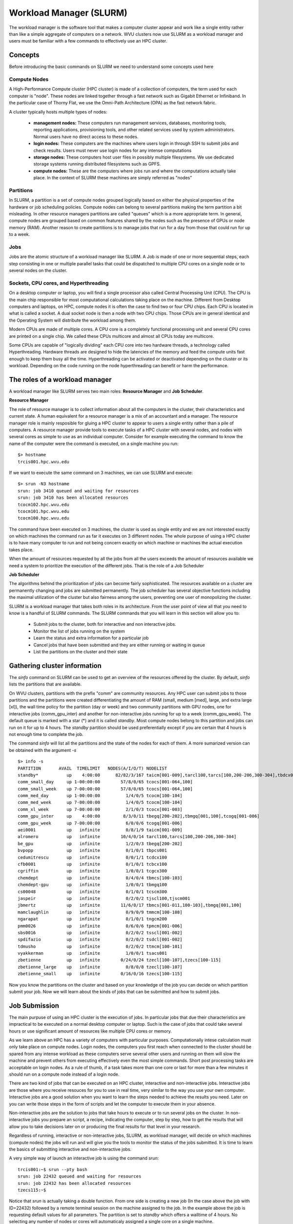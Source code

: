 .. _qs-workload-manager:

Workload Manager (SLURM)
========================

The workload manager is the software tool that makes a computer cluster appear and work like a single entity rather than like a simple aggregate of computers on a network.
WVU clusters now use SLURM as a workload manager and users must be familiar with a few commands to effectively use an HPC cluster.

Concepts
--------

Before introducing the basic commands on SLURM we need to understand some concepts used here

Compute Nodes
~~~~~~~~~~~~~

A High-Performance Compute cluster (HPC cluster) is made of a collection of computers, the term used for each computer is "node".
These nodes are linked together through a fast network such as Gigabit Ethernet or Infiniband. 
In the particular case of Thorny Flat, we use the Omni-Path Architecture (OPA) as the fast network fabric.

A cluster typically hosts multiple types of nodes:

    * **management nodes:** These computers run management services, databases, monitoring tools, reporting applications, provisioning tools, and other related services used by system administrators. Normal users have no direct access to these nodes.
    * **login nodes:** These computers are the machines where users login in through SSH to submit jobs and check results. Users must never use login nodes for any intense computations
    * **storage nodes:** These computers host user files in possibly multiple filesystems. We use dedicated storage systems running distributed filesystems such as GPFS.
    * **compute nodes:** These are the computers where jobs run and where the computations actually take place. In the context of SLURM these machines are simply referred as "nodes"

Partitions
~~~~~~~~~~

In SLURM, a partition is a set of compute nodes grouped logically based on either the physical properties of the hardware or job scheduling policies.
Compute nodes can belong to several partitions making the term partition a bit misleading. 
In other resource managers partitions are called "queues" which is a more appropriate term. 
In general, compute nodes are grouped based on common features shared by the nodes such as the presence of GPUs or node memory (RAM). Another reason to create partitions is to manage jobs that run for a day from those that could run for up to a week.

Jobs
~~~~

Jobs are the atomic structure of a workload manager like SLURM.
A Job is made of one or more sequential steps, each step consisting in one or multiple parallel tasks that could be dispatched to multiple CPU cores on a single node or to several nodes on the cluster.


Sockets, CPU cores, and Hyperthreading
~~~~~~~~~~~~~~~~~~~~~~~~~~~~~~~~~~~~~

On a desktop computer or laptop, you will find a single processor also called Central Processing Unit (CPU).
The CPU is the main chip responsible for most computational calculations taking place on the machine. 
Different from Desktop computers and laptops, on HPC, compute nodes it is often the case to find two or four CPU chips. 
Each CPU is located in what is called a socket. A dual socket node is then a node with two CPU chips. 
Those CPUs are in general identical and the Operating System will distribute the workload among them.

Modern CPUs are made of multiple cores. A CPU core is a completely functional processing unit and several CPU cores are printed on a single chip.
We called these CPUs multicore and almost all CPUs today are multicore.

Some CPUs are capable of "logically dividing" each CPU core into two hardware threads, a technology called Hyperthreading.
Hardware threads are designed to hide the latencies of the memory and feed the compute units fast enough to keep them busy all the time. 
Hyperthreading can be activated or deactivated depending on the cluster or its workload. 
Depending on the code running on the node hyperthreading can benefit or harm the performance. 


The roles of a workload manager
-------------------------------

A workload manager like SLURM serves two main roles: **Resource Manager**  and **Job Scheduler**.

**Resource Manager**

The role of resource manager is to collect information about all the computers in the cluster, their characteristics and current state. 
A human equivalent for a resource manager is a mix of an accountant and a manager.
The resource manager role is mainly resposible for gluing a HPC cluster to appear to users a single entity rather than a pile of computers.
A resource manager provide tools to execute tasks of a HPC cluster with several nodes, and nodes with several cores as simple to use as an individual computer.
Consider for example executing the command to know the name of the computer were the command is executed, on a single machine you run::

    $> hostname
    trcis001.hpc.wvu.edu

If we want to execute the same command on 3 machines, we can use SLURM and execute::

    $> srun -N3 hostname
    srun: job 3410 queued and waiting for resources
    srun: job 3410 has been allocated resources
    tcocm102.hpc.wvu.edu
    tcocm101.hpc.wvu.edu
    tcocm100.hpc.wvu.edu

The command have been executed on 3 machines, the cluster is used as single entity and we are not interested exactly on which machines the command run as far it executes on 3 different nodes. The whole purpose of using a HPC cluster is to have many computer to run and not being concern exactly on which machine or machines the actual execution takes place.

When the amount of resources requested by all the jobs from all the users exceeds the amount of resources available we need a system to prioritize the execution of the different jobs. 
That is the role of a Job Scheduler

**Job Scheduler**

The algorithms behind the prioritization of jobs can become fairly sophisticated. The resources available on a cluster are permanently changing and jobs are submitted permanently.
The job scheduler has several objective functions including the maximal utilization of the cluster but also fairness among the users, preventing one user of monopolizing the cluster.

SLURM is a workload manager that takes both roles in its architecture. From the user point of view all that you need to know is a handful of SLURM commands. 
The SLURM commands that you will learn in this section will allow you to:

    * Submit jobs to the cluster, both for interactive and non interactive jobs.
    * Monitor the list of jobs running on the system
    * Learn the status and extra information for a particular job
    * Cancel jobs that have been submitted and they are either running or waiting in queue
    * List the partitions on the cluster and their state

Gathering cluster information
-----------------------------

The `sinfo` command on SLURM can be used to get an overview of the resources offered by the cluster. 
By default, `sinfo` lists the partitions that are available.

On WVU clusters, partitions with the prefix "comm" are community resources.
Any HPC user can submit jobs to those partitions and the partitions were created differentiating the amount of RAM (small, medium [med], large, and extra large [xl]), the wall time policy for the partition (day or week) and two community partitions with GPU nodes, one for interactive jobs (comm_gpu_inter) and another for non-interactive jobs running for up to a week (comm_gpu_week). 
The default queue is marked with a star (*) and it is called `standby`. Most compute nodes belong to this partition and jobs can run on it for up to 4 hours.
The `standby` partition should be used preferentially except if you are certain that 4 hours is not enough time to complete the job.

The command `sinfo` will list all the partitions and the state of the nodes for each of them. A more sumarized version can be obtained with the argument `-s`

::

    $> info -s
    PARTITION       AVAIL  TIMELIMIT   NODES(A/I/O/T) NODELIST
    standby*           up    4:00:00      82/82/3/167 taicm[001-009],tarcl100,tarcs[100,200-206,300-304],tbdcx001,tbmcs[001-011,100-103],tbpcm200,tbpcs001,tcbcx100,tcdcx100,tcgcx300,tcocm[100-104],tcocs[001-064,100],tcocx[001-003],tcscm300,tjscl100,tjscm001,tmmcm[100-108],tngcm200,tpmcm[001-006],tsacs001,tsdcl[001-002],tsscl[001-002],ttmcm[100-101],tzecl[100-107],tzecs[100-115]
    comm_small_day     up 1-00:00:00        57/8/0/65 tcocs[001-064,100]
    comm_small_week    up 7-00:00:00        57/8/0/65 tcocs[001-064,100]
    comm_med_day       up 1-00:00:00          1/4/0/5 tcocm[100-104]
    comm_med_week      up 7-00:00:00          1/4/0/5 tcocm[100-104]
    comm_xl_week       up 7-00:00:00          2/1/0/3 tcocx[001-003]
    comm_gpu_inter     up    4:00:00         8/3/0/11 tbegq[200-202],tbmgq[001,100],tcogq[001-006]
    comm_gpu_week      up 7-00:00:00          6/0/0/6 tcogq[001-006]
    aei0001            up   infinite          0/8/1/9 taicm[001-009]
    alromero           up   infinite        10/4/0/14 tarcl100,tarcs[100,200-206,300-304]
    be_gpu             up   infinite          1/2/0/3 tbegq[200-202]
    bvpopp             up   infinite          0/1/0/1 tbpcs001
    cedumitrescu       up   infinite          0/0/1/1 tcdcx100
    cfb0001            up   infinite          0/1/0/1 tcbcx100
    cgriffin           up   infinite          1/0/0/1 tcgcx300
    chemdept           up   infinite          0/4/0/4 tbmcs[100-103]
    chemdept-gpu       up   infinite          1/0/0/1 tbmgq100
    cs00048            up   infinite          0/1/0/1 tcscm300
    jaspeir            up   infinite          0/2/0/2 tjscl100,tjscm001
    jbmertz            up   infinite        11/6/0/17 tbmcs[001-011,100-103],tbmgq[001,100]
    mamclaughlin       up   infinite          0/9/0/9 tmmcm[100-108]
    ngarapat           up   infinite          0/1/0/1 tngcm200
    pmm0026            up   infinite          0/6/0/6 tpmcm[001-006]
    sbs0016            up   infinite          0/2/0/2 tsscl[001-002]
    spdifazio          up   infinite          0/2/0/2 tsdcl[001-002]
    tdmusho            up   infinite          0/2/0/2 ttmcm[100-101]
    vyakkerman         up   infinite          1/0/0/1 tsacs001
    zbetienne          up   infinite        0/24/0/24 tzecl[100-107],tzecs[100-115]
    zbetienne_large    up   infinite          0/8/0/8 tzecl[100-107]
    zbetienne_small    up   infinite        0/16/0/16 tzecs[100-115]

Now you know the partitions on the cluster and based on your knowledge of the job you can decide on which partition submit your job. 
Now we will learn about the kinds of jobs that can be submitted and how to submit jobs.


Job Submission
--------------

The main purpuse of using an HPC cluster is the execution of jobs.
In particular jobs that due their characteristics are impractical to be executed on a normal desktop computer or laptop.
Such is the case of jobs that could take several hours or use significant amount of resources like multiple CPU cores or memory.

As we learn above an HPC has a variety of computers with particular purposes.
Computationally intese calculation must only take place on compute nodes.
Login nodes, the computers you first reach when connected to the cluster should be spared from any intense workload as these computers serve several other users and running on them will slow the machine and prevent others from executing effectively even the most simple commands.
Short post processing tasks are acceptable on login nodes.
As a rule of thumb, if a task takes more than one core or last for more than a few minutes it should run on a compute node instead of a login node.

There are two kind of jobs that can be executed on an HPC cluster, interactive and non-interactive jobs.
Interactive jobs are those where you receive resouces for you to use in real time, very similar to the way you use your own computer.
Interactive jobs are a good solution when you want to learn the steps needed to achieve the results you need.
Later on you can write those steps in the form of scripts and let the computer to execute them in your absence.

Non-interactive jobs are the solution to jobs that take hours to execute or to run several jobs on the cluster.
In non-interactive jobs you prepare an script, a recipe, indicating the computer, step by step, how to get the results that will allow you to take decisions later on or producing the final results for that level in your research.

Regardless of running, interactive or non-interactive jobs, SLURM, as workload manager, will decide on which machines (compute nodes) the jobs will run and will give you the tools to monitor the status of the jobs submitted.
It is time to learn the basics of submitting interactive and non-interactive jobs.

A very simple way of launch an interactive job is using the command `srun`::

   trcis001:~$ srun --pty bash 
   srun: job 22432 queued and waiting for resources
   srun: job 22432 has been allocated resources
   tzecs115:~$ 

Notice that `srun` is actually taking a double function. From one side is creating a new job (In the case above the job with ID=22432) followed by a remote terminal session on the machine assigned to the job.
In the example above the job is requesting default values for all parameters.
The partition is set to `standby` which offers a walltime of 4 hours.
No selecting any number of nodes or cores will automaticaly assigned a single core on a single machine.

In the case of needing more resources, maybe a different partition or number of cores add extra arguments to the command line::

    trcis001:~$ srun -p standby -t 40:00 -c 4 --pty bash

In the example above we are explicitly selecting `standby` as partition, 40 minutes of walltime and 4 cores o a single compute nodes. The last argument in the srun command line must be the command to be executed. In this case, a bash session once logged into the assigned compute node.

The following is an example of a request for interactive job asking for 1 GPU 8 CPU coress for 2 hours::

    trcis001:~$ srun -p comm_gpu_inter -G 1 -t 2:00:00 -c 8 --pty bash

You can verify the assigned GPU using the command `nvidia-smi`::

	trcis001:~$ srun -p comm_gpu_inter -G 1 -t 2:00:00 -c 8 --pty bash
	srun: job 22599 queued and waiting for resources
	srun: job 22599 has been allocated resources
	tbegq200:~$ nvidia-smi
	Wed Jan 18 13:27:01 2023       
	+-----------------------------------------------------------------------------+
	| NVIDIA-SMI 515.43.04    Driver Version: 515.43.04    CUDA Version: 11.7     |
	|-------------------------------+----------------------+----------------------+
	| GPU  Name        Persistence-M| Bus-Id        Disp.A | Volatile Uncorr. ECC |
	| Fan  Temp  Perf  Pwr:Usage/Cap|         Memory-Usage | GPU-Util  Compute M. |
	|                               |                      |               MIG M. |
	|===============================+======================+======================|
	|   0  NVIDIA A100-PCI...  Off  | 00000000:3B:00.0 Off |                    0 |
	| N/A   28C    P0    31W / 250W |      0MiB / 40960MiB |      0%      Default |
	|                               |                      |             Disabled |
	+-------------------------------+----------------------+----------------------+
																				   
	+-----------------------------------------------------------------------------+
	| Processes:                                                                  |
	|  GPU   GI   CI        PID   Type   Process name                  GPU Memory |
	|        ID   ID                                                   Usage      |
	|=============================================================================|
	|  No running processes found                                                 |
	+-----------------------------------------------------------------------------+

The command above shows an NVIDIA A100 as the GPU assigned to us during the lifetime of the job.


In SLURM an interactive job can be launched with the command `salloc`::

    trcis001:~$ salloc -N3 
    salloc: Pending job allocation 3506
    salloc: job 3506 queued and waiting for resources
    salloc: job 3506 has been allocated resources
    salloc: Granted job allocation 3506
    Loading git version 2.29.1 : dev/git/2.29.1
    trcis001:~$ 

The command `salloc` will allocate resources (e.g. nodes or CPU cores), possibly with a set of constraints (e.g. number of processors per node or amount of memory per node).
`salloc` wil allocate the resources and spawn a shell in which the srun command is used to launch parallel tasks.
Notice that `salloc` will return a shell on the same machine where the command `salloc` was executed.


